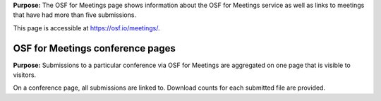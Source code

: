 

**Purpose:** The OSF for Meetings page shows information about the OSF for Meetings service as well as links to meetings that have had more than five submissions.

This page is accessible at https://osf.io/meetings/.

OSF for Meetings conference pages
---------------------------------

**Purpose:** Submissions to a particular conference via OSF for Meetings are aggregated on one page that is visible to visitors.

On a conference page, all submissions are linked to. Download counts for each submitted file are provided.

.. todo:: create and link to complete OSF for Meetings documentation

